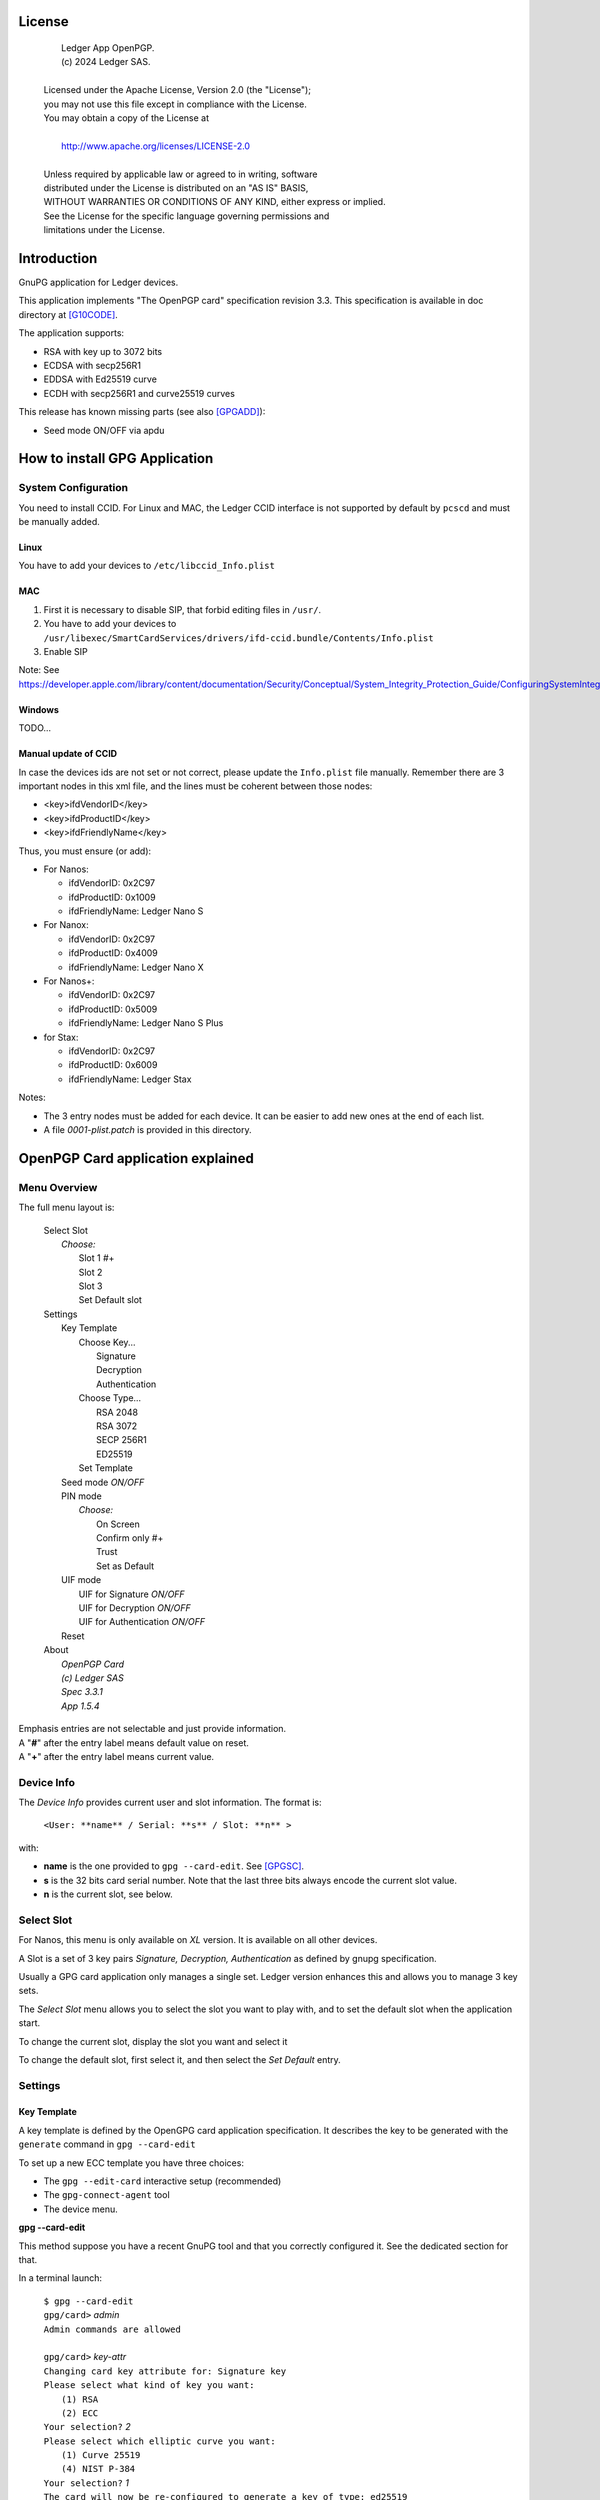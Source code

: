 ..
    Ledger App OpenPGP.
    (c) 2024 Ledger SAS.

   Licensed under the Apache License, Version 2.0 (the "License");
   you may not use this file except in compliance with the License.
   You may obtain a copy of the License at

       http://www.apache.org/licenses/LICENSE-2.0

   Unless required by applicable law or agreed to in writing, software
   distributed under the License is distributed on an "AS IS" BASIS,
   WITHOUT WARRANTIES OR CONDITIONS OF ANY KIND, either express or implied.
   See the License for the specific language governing permissions and
   limitations under the License.

..
   ------------------------------------------------------------------------
                         LaTex substitution Definition
   ------------------------------------------------------------------------



License
=======

  |  Ledger App OpenPGP.
  |  (c) 2024 Ledger SAS.
  |
  | Licensed under the Apache License, Version 2.0 (the "License");
  | you may not use this file except in compliance with the License.
  | You may obtain a copy of the License at
  |
  |     http://www.apache.org/licenses/LICENSE-2.0
  |
  | Unless required by applicable law or agreed to in writing, software
  | distributed under the License is distributed on an "AS IS" BASIS,
  | WITHOUT WARRANTIES OR CONDITIONS OF ANY KIND, either express or implied.
  | See the License for the specific language governing permissions and
  | limitations under the License.


Introduction
============

GnuPG application for Ledger devices.

This application implements "The OpenPGP card" specification revision 3.3.
This specification is available in doc directory at [G10CODE]_.

The application supports:

- RSA with key up to 3072 bits
- ECDSA with secp256R1
- EDDSA with Ed25519 curve
- ECDH with secp256R1 and curve25519 curves

This release has known missing parts (see also [GPGADD]_):

- Seed mode ON/OFF via apdu



How to install GPG Application
==============================

System Configuration
--------------------

You need to install CCID.
For Linux and MAC, the Ledger CCID interface is not supported by default by ``pcscd`` and must be manually added.

Linux
~~~~~

You have to add your devices to ``/etc/libccid_Info.plist``

MAC
~~~

1. First it is necessary to disable SIP, that forbid editing files in ``/usr/``.
2. You have to add your devices to ``/usr/libexec/SmartCardServices/drivers/ifd-ccid.bundle/Contents/Info.plist``
3. Enable SIP

Note: See https://developer.apple.com/library/content/documentation/Security/Conceptual/System_Integrity_Protection_Guide/ConfiguringSystemIntegrityProtection/ConfiguringSystemIntegrityProtection.html

Windows
~~~~~~~

TODO...

Manual update of CCID
~~~~~~~~~~~~~~~~~~~~~

In case the devices ids are not set or not correct, please update the ``Info.plist`` file manually.
Remember there are 3 important nodes in this xml file, and the lines must be coherent between those nodes:

- <key>ifdVendorID</key>
- <key>ifdProductID</key>
- <key>ifdFriendlyName</key>

Thus, you must ensure (or add):

- For Nanos:

  - ifdVendorID: 0x2C97
  - ifdProductID: 0x1009
  - ifdFriendlyName: Ledger Nano S

- For Nanox:

  - ifdVendorID: 0x2C97
  - ifdProductID: 0x4009
  - ifdFriendlyName: Ledger Nano X

- For Nanos+:

  - ifdVendorID: 0x2C97
  - ifdProductID: 0x5009
  - ifdFriendlyName: Ledger Nano S Plus

- for Stax:

  - ifdVendorID: 0x2C97
  - ifdProductID: 0x6009
  - ifdFriendlyName: Ledger Stax

Notes:

- The 3 entry nodes must be added for each device. It can be easier to add new ones at the end of each list.
- A file `0001-plist.patch` is provided in this directory.


OpenPGP Card application explained
==================================

Menu Overview
-------------

The full menu layout is:

 | Select Slot
 |    \ *Choose:*
 |     Slot 1 #+
 |     Slot 2
 |     Slot 3
 |     Set Default slot
 | Settings
 |     Key Template
 |         Choose Key...
 |             Signature
 |             Decryption
 |             Authentication
 |         Choose Type...
 |             RSA 2048
 |             RSA 3072
 |             SECP 256R1
 |             ED25519
 |         Set Template
 |     Seed mode *ON/OFF*
 |     PIN mode
 |        \ *Choose:*
 |         On Screen
 |         Confirm only #+
 |         Trust
 |         Set as Default
 |     UIF mode
 |        UIF for Signature *ON/OFF*
 |        UIF for Decryption *ON/OFF*
 |        UIF for Authentication *ON/OFF*
 |     Reset
 | About
 |     \ *OpenPGP Card*
 |     \ *(c) Ledger SAS*
 |     \ *Spec 3.3.1*
 |     \ *App 1.5.4*

| Emphasis entries are not selectable and just provide information.
| A "**#**" after the entry label means default value on reset.
| A "**+**" after the entry label means current value.


Device Info
-------------

The *Device Info* provides current user and slot information. The format is:

 | ``<User: **name** / Serial: **s** / Slot: **n** >``

with:

- **name** is the one provided to ``gpg --card-edit``. See [GPGSC]_.
- **s** is the 32 bits card serial number. Note that the last three bits always encode the current slot value.
- **n** is the current slot, see below.


Select Slot
-------------

For Nanos, this menu is only available on *XL* version. It is available on all other devices.

A Slot is a set of 3 key pairs *Signature, Decryption, Authentication* as defined by gnupg specification.

Usually a GPG card application only manages a single set. Ledger version enhances this and allows you to manage 3 key sets.

The *Select Slot* menu allows you to select the slot you want to play with, and
to set the default slot when the application start.

To change the current slot, display the slot you want and select it

To change the default slot, first select it, and then select the *Set Default* entry.


Settings
--------

Key Template
~~~~~~~~~~~~

A key template is defined by the OpenGPG card application specification.
It describes the key to be generated with the ``generate`` command in ``gpg --card-edit``

To set up a new ECC template you have three choices:

- The ``gpg --edit-card`` interactive setup (recommended)
- The ``gpg-connect-agent`` tool
- The device menu.

**gpg --card-edit**

This method suppose you have a recent GnuPG tool and that you correctly configured it.
See the dedicated section for that.

In a terminal launch:

 | ``$ gpg --card-edit``
 | ``gpg/card>`` *admin*
 | ``Admin commands are allowed``
 |
 | ``gpg/card>`` *key-attr*
 | ``Changing card key attribute for: Signature key``
 | ``Please select what kind of key you want:``
 |    ``(1) RSA``
 |    ``(2) ECC``
 | ``Your selection?`` *2*
 | ``Please select which elliptic curve you want:``
 |    ``(1) Curve 25519``
 |    ``(4) NIST P-384``
 | ``Your selection?`` *1*
 | ``The card will now be re-configured to generate a key of type: ed25519``
 | ``Note: There is no guarantee that the card supports the requested size.``
 |       ``If the key generation does not succeed, please check the``
 |       ``documentation of your card to see what sizes are allowed.``
 | ``Changing card key attribute for: Encryption key``
 | ``Please select what kind of key you want:``
 |    ``(1) RSA``
 |    ``(2) ECC``
 | ``Your selection?`` *2*
 | ``Please select which elliptic curve you want:``
 |    ``(1) Curve 25519``
 |    ``(4) NIST P-384``
 | ``Your selection?`` *1*
 | ``The card will now be re-configured to generate a key of type: cv25519``
 | ``Changing card key attribute for: Authentication key``
 | ``Please select what kind of key you want:``
 |    ``(1) RSA``
 |    ``(2) ECC``
 | ``Your selection?`` *2*
 | ``Please select which elliptic curve you want:``
 |    ``(1) Curve 25519``
 |    ``(4) NIST P-384``
 | ``Your selection?`` *1*
 | ``The card will now be re-configured to generate a key of type: ed25519``

To show the current template use the ``gpg --card-status`` command.

**gpg-connect-agent**

This method suppose you have correctly configured your GnuPG tool.
See the dedicated section for that.

In a terminal launch:

 | ``gpg-connect-agent "SCD SETATTR KEY-ATTR --force 1 <tag> <curvename>" /bye``
 | ``gpg-connect-agent "SCD SETATTR KEY-ATTR --force 2 18    <curvename>" /bye``
 | ``gpg-connect-agent "SCD SETATTR KEY-ATTR --force 3 <tag> <curvename>" /bye``

This 3 commands fix, in that order, the template for Signature, Decryption, Authentication keys.

Supported curve name are:

- secp256k1 with tag 19
- nistp256 with tag 19
- cv25519 (only for key 2)
- ed25519  with tag 22 (only for key 1 and 3)

To show the current template use the ``gpg --card-status`` command.

**Device menu**

First under *Choose Key* menu, select the one of 3 keys for which you want to modify the template.
Then under "Choose Type", select the desired key template.
Finally select "Set Template" entry to set it.

To show the current template use the ``gpg --card-status`` command.

Seed mode
~~~~~~~~~

When generating new keys on the device, those keys can be generated randomly or in a deterministic way.
The deterministic way is specified in [GPGADD]_.
The current mode is displayed in the first sub menu.
To activate the seeded mode select *ON*, to deactivate the seeded mode select *OFF*.

When the application starts, the seeded mode is always set to *ON*

PIN mode
~~~~~~~~

Some operations require the user to enter his PIN code.
The default PIN values are:

- user: ``123456``
- admin: ``12345678``

The PIN entry can be done using 3 methods, named
*On Screen*, *Confirm only*, *Trust*.

After each mode a *+* or *#* symbol may appear to tell which mode is the current one
and which one is the default when the application starts.
The default mode can be changed by first selecting the desired mode and then
selecting the *Set default* menu.

Note: *Trust* can not be set as default mode.

Before you can change the PIN mode, you need to verify the PIN on the client. To do this,
run ``gpg --card-edit``, then ``admin`` and finally ``verify`` on you PC. You will then
be asked to enter the current PIN. After doing so, you can change the PIN mode on your
device.


**On Screen**

The PIN is entered on the device screen. For entering the PIN choose the
next digit by using the left or right button. When the digit you expect is displayed
select it by pressing both buttons at the same time.

.. image:: pin_entry.png
   :align: middle

Once all digits are selected, validate the PIN by selecting the **'V'** (Validate)
letter

.. image:: pin_validate.png
   :align: middle

If you want to change the previous digit select the **'C'** (Cancel) letter.

.. image:: pin_cancel.png
   :align: middle

Finally if you want to abort the PIN entry, select the **'A'** (Abort) letter.

.. image:: pin_abort.png
   :align: middle

**Confirm only**

The user is requested, on the device screen, to confirm the PIN validation.
The PIN value is not required, the user just has to push the *REJECT* or *OK* button on the device.

This is the default mode after application installation.

.. image:: pin_confirm.png
   :align: middle

**Trust**

Act as if the PIN is always validated. This is a dangerous mode which should only be
used in a highly secure environment.

UIF mode
~~~~~~~~

By activating UIF mode for either signature, decryption or authentication, a user validation
will be ask by the device each time the related operation is performed.

To activate or deactivate the UIF, select the operation to protect and press both button.
When activated, a '+' symbol appears after the operation name.

Reset
~~~~~

Selecting the menu will erase all OpenPGP Card Application data and will
reset the application in its '*just installed*' state.



OpenPGP Card application usage
==============================

GPG
---

The OpenGPG Card application need at least version 2.1.19 for full support.
A version prior to 2.1.19 will fail when using ECC.

You should test with a test key and make a backup of your
keyring before starting, except if your are sure about what you do.

Configuration
~~~~~~~~~~~~~

In order to use a Ledger device with gpg it is needed to explicitly setup
the reader and the delegated PIN support.
Edit the file ``~/.gnupg/scdaemon.conf`` and add the following lines:

 | ``reader-port "Ledger Token"``
 | ``allow-admin``
 | ``enable-pinpad-varlen``

Note: ``enable-pinpad-varlen`` option is mandatory, else ``gpg`` could request
the PIN on the *host*, which is not supported by Ledger App.

You can check ``the reader-port`` value by running the command line ``pcsc_scan``:

 | ``$ pcsc_scan``
 | ``Using reader plug'n play mechanism``
 | ``Scanning present readers...``
 | ``0: Ledger Nano S Plus [Nano S Plus] (0001) 00 00``
 | ``1: Alcor Micro AU9540 01 00``
 |
 | ``Thu Jan 11 10:58:25 2024``
 |  ``Reader 0: Ledger Nano S Plus [Nano S Plus] (0001) 00 00``
 |   ``Event number: 0``
 |   ``Card state: Card inserted, Exclusive Mode,``
 |   ``ATR: 3B 00``
 |
 | ``ATR: 3B 00``
 | ``+ TS = 3B --> Direct Convention``
 | ``+ T0 = 00, Y(1): 0000, K: 0 (historical bytes)``
 |  ``Reader 1: Alcor Micro AU9540 01 00``
 |   ``Event number: 0``
 |   ``Card state: Card removed,``

Get/Set basic information
~~~~~~~~~~~~~~~~~~~~~~~~~

The ``gpg --card-status`` command provides default card information. Just after
installation it should look like this:

 | ``$ gpg --card-status``
 | ``Reader ...........: Ledger Nano S Plus [Nano S Plus] (0001) 01 00``
 | ``Application ID ...: D2760001240103002C97AFB114290000``
 | ``Version ..........: 3.3``
 | ``Manufacturer .....: unknown``
 | ``Serial number ....: AFB11429``
 | ``Name of cardholder: [not set]``
 | ``Language prefs ...: [not set]``
 | ``Salutation .......:``
 | ``URL of public key: [not set]``
 | ``Login data .......: [not set]``
 | ``Signature PIN ....: not forced``
 | ``Key attributes ...: rsa2048 rsa2048 rsa2048``
 | ``Max. PIN lengths .: 12 12 12``
 | ``PIN retry counter: 3 0 3``
 | ``Signature counter: 0``
 | ``Signature key ....: [none]``
 | ``Encryption key....: [none]``
 | ``Authentication key: [none]``
 | ``General key info..: [none]``

You can set the user information with the ``gpg --card-edit`` subcommands.
For examples:

 | ``$ gpg --card-edit``
 | ``gpg/card>`` *admin*
 | ``Admin commands are allowed``
 |
 | ``gpg/card>`` *name*
 | ``Cardholder's surname:`` *Doe*
 | ``Cardholder's given name:`` *John*
 |
 | ``gpg/card>`` salutation
 | ``salutation ((M)ale, (F)emale or space):`` *M*
 |
 | ``gpg/card>`` *list*
 |
 | ``Reader ...........: Ledger Nano S Plus [Nano S Plus] (0001) 01 00``
 | ``Application ID ...: D2760001240103002C97AFB114290000``
 | ``Version ..........: 3.3``
 | ``Manufacturer .....: unknown``
 | ``Serial number ....: AFB11429``
 | ``Name of cardholder: John Doe``
 | ``Language prefs ...: [not set]``
 | ``Salutation .......: Mr.``
 | ``URL of public key: [not set]``
 | ``Login data .......: [not set]``
 | ``Signature PIN ....: not forced``
 | ``Key attributes ...: rsa2048 rsa2048 rsa2048``
 | ``Max. PIN lengths .: 12 12 12``
 | ``PIN retry counter: 3 0 3``
 | ``Signature counter: 0``
 | ``Signature key ....: [none]``
 | ``Encryption key....: [none]``
 | ``Authentication key: [none]``
 | ``General key info..: [none]``

Notes:

- Modifying the user information will prompt you to enter ``User PIN``.
- Setting user information is not required for using gpg client.

Generate new key pair
~~~~~~~~~~~~~~~~~~~~~

For generating a new key pair follow those steps:

- Select the desired slot
- Setup the desired key template for this slot
- Generate the new key set

**Step 1**

Starting from main menu:

- Select *Select slot* menu
- Scroll to desired slot
- Select it
- Optionally set it as default by selecting *Set Default* menu
- Select *Back* to return to main menu.

**Step 2**

The default template for each three keys (*signature*, *decryption*,
*authentication*) is ``RSA 2048``. If you want another kind of key
you have to set the template before generating keys.

WARNING: Changing the current template of a key automatically erases the associated one.

Starting from main menu:

- Select *Settings*
- Select *Key template*
- Select *Choose Key...* (a)
- Scroll and select which key you want to set the new template for
- Select *Choose type...*
- Scroll and select among the supported key types and sizes
- Select *Set template*
- Repeat this process from (a) if you want to modify another key template
- Select *Back* to return to main.

**Step 3**

Once the template has been set, it's possible to generate new key pairs with ``gpg``.

WARNING: gpg will generate the 3 key pairs and
will overwrite any key already present in the selected slot.

Here after is a detailed log of key generation of ECC keys, assuming
the key templates are ``NIST P256``.

**Edit Card**

 | ``$ gpg --edit-card``
 | ``Reader ...........: Ledger Nano S Plus [Nano S Plus] (0001) 01 00``
 | ``Application ID ...: D2760001240103002C97AFB1142B0000``
 | ``Version ..........: 3.3``
 | ``Manufacturer .....: unknown``
 | ``Serial number ....: AFB1142B``
 | ``Name of cardholder: John Doe``
 | ``Language prefs ...: [not set]``
 | ``Salutation .......: Mr.``
 | ``URL of public key: [not set]``
 | ``Login data .......: [not set]``
 | ``Signature PIN ....: not forced``
 | ``Key attributes ...: nistp256 nistp256 nistp256``
 | ``Max. PIN lengths .: 12 12 12``
 | ``PIN retry counter: 3 0 3``
 | ``Signature counter: 0``
 | ``Signature key ....: [none]``
 | ``Encryption key....: [none]``
 | ``Authentication key: [none]``
 | ``General key info..: [none]``

**Switch to admin mode:**

 | ``gpg/card>`` *admin*
 | ``Admin commands are allowed``

**Request new key generation without backup**

 | ``gpg/card>`` *generate*
 | ``Make off-card backup of encryption key? (Y/n)`` *n*

**Unlock user level ``81``**

 | ``Please unlock the card``
 |
 | ``Number: 2C97 AFB1142B``
 | ``Holder: John Doe``
 |
 | ``Use the reader's pinpad for input.``
 |   ``OK``
 | ``Press any key to continue.``

**Set key validity**

 | ``Please specify how long the key should be valid.``
 |          ``0 = key does not expire``
 |      ``<n> = key expires in n days``
 |     ``<n>w = key expires in n weeks``
 |     ``<n>m = key expires in n months``
 |     ``<n>y = key expires in n years``
 | ``Key is valid for? (0)`` *0*
 | ``Key does not expire at all``
 | ``Is this correct? (y/N)`` *y*

**Set user ID**

 | ``GnuPG needs to construct a user ID to identify your key.``
 |
 | ``Real name:`` *John Doe*
 | ``Email address:`` *john.doe@foo.com*
 | ``Comment:``
 | ``You selected this USER-ID:``
 |     ``"John Doe <john.doe@foo.com>"``
 |
 | ``Change (N)ame, (C)omment, (E)mail or (O)kay/(Q)uit?`` *O*

**Unlock admin level ``83``**

 | ``Please enter the Admin PIN``
 |
 | ``Number: 2C97 AFB1142B``
 | ``Holder: John Doe``
 |
 | ``Use the reader's pinpad for input.``
 |   ``OK``
 | ``Press any key to continue.``

**Unlock user level ``81``**

 | ``Please unlock the card``
 |
 | ``Number: 2C97 AFB1142B``
 | ``Holder: John Doe``
 | ``Counter: 0``
 |
 | ``Use the reader's pinpad for input.``
 |   ``OK``
 | ``Press any key to continue.``

**Final confirmation**

 | ``Change (N)ame, (C)omment, (E)mail or (O)kay/(Q)uit?`` *O*
 | ``gpg: key DF3FA4A33EF00E47 marked as ultimately trusted``
 | ``gpg: revocation certificate stored as 'xxxx/openpgp-revocs.d/89F772243C9A3E583CB59AB5DF3FA4A33EF00E47.rev'``
 | ``public and secret key created and signed.``

**Get information after key generation**

 | ``gpg/card>`` *list*
 |
 | ``Reader ...........: Ledger Nano S Plus [Nano S Plus] (0001) 01 00``
 | ``Application ID ...: D2760001240103002C97AFB1142B0000``
 | ``Version ..........: 3.3``
 | ``Manufacturer .....: unknown``
 | ``Serial number ....: AFB1142B``
 | ``Name of cardholder: John Doe``
 | ``Language prefs ...: [not set]``
 | ``Salutation .......: Mr.``
 | ``URL of public key: [not set]``
 | ``Login data .......: [not set]``
 | ``Signature PIN ....: not forced``
 | ``Key attributes ...: nistp256 nistp256 nistp256``
 | ``Max. PIN lengths .: 12 12 12``
 | ``PIN retry counter: 3 0 3``
 | ``Signature counter: 12``
 | ``Signature key ....: F844 38BB CA87 F9A7 6830  F002 F8A4 A353 3CBF CAA5``
 |       ``created ....: 2017-08-22 15:59:36``
 | ``Encryption key....: B1D3 C9F2 C3C5 87CA 36A7  F02E E137 28E9 13B8 77E1``
 |       ``created ....: 2017-08-22 15:59:36``
 | ``Authentication key: F87D EF02 9C38 C43D 41F0  6872 2345 A677 CE9D 8223``
 |       ``created ....: 2017-08-22 15:59:36``
 | ``General key info..: pub  nistp256/F8A4A3533CBFCAA5 2017-08-22 John Doe <john.doe@foo.com>``
 | ``sec>  nistp256/F8A4A3533CBFCAA5  created: 2017-08-22  expires: never``
 |                                  ``card-no: 2C97 AFB1142B``
 | ``ssb>  nistp256/2345A677CE9D8223  created: 2017-08-22  expires: never``
 |                                  ``card-no: 2C97 AFB1142B``
 | ``ssb>  nistp256/E13728E913B877E1  created: 2017-08-22  expires: never``
 |                                  ``card-no: 2C97 AFB1142B``

At this point it's possible to check that the key has been generated on card with the following command:

 | ``$ gpg --list-secret-keys john.doe@foo.com``
 | ``gpg: checking the trustdb``
 | ``gpg: marginals needed: 3  completes needed: 1  trust model: pgp``
 | ``gpg: depth: 0  valid:   1  signed:   0  trust: 0-, 0q, 0n, 0m, 0f, 1u``
 |
 | ``sec>  nistp256 2017-08-22 [SC]``
 |       ``F84438BBCA87F9A76830F002F8A4A3533CBFCAA5``
 |       ``Card serial no. = 2C97 AFB1142B``
 | ``uid           [ultimate] John Doe <john.doe@foo.com>``
 | ``ssb>  nistp256 2017-08-22 [A]``
 | ``ssb>  nistp256 2017-08-22 [E]``

Moving an existing key pair
~~~~~~~~~~~~~~~~~~~~~~~~~~~

This section shows how to move an existing key onto the Ledger device.

The key to transfer here is a RSA 4096 bits key:

 | ``$ gpg --list-secret-keys "RSA 4096"``
 | ``sec   rsa4096 2017-04-26 [SC]``
 |       ``FB6C6C75FB016635872ED3E49B93CB47F954FB53``
 | ``uid           [ultimate] RSA 4096``
 | ``ssb   rsa4096 2017-04-26 [E]``

In case of transfer it is not necessary to previously set the template.
It will be automatically changed.
When generating a new key, the 3 keys (*signature*, *decryption*, *authentication*) are automatically generated.
When transferring existing ones, it is possible to choose which one will be moved.

**Edit Key**

 | ``$ gpg --edit-key "RSA 4096"``
 | ``gpg (GnuPG) 2.2.27; Copyright (C) 2021 Free Software Foundation, Inc.``
 | ``This is free software: you are free to change and redistribute it.``
 | ``There is NO WARRANTY, to the extent permitted by law.``
 |
 | ``Secret key is available.``
 |
 | ``sec  rsa4096/9B93CB47F954FB53``
 |      ``created: 2017-04-26  expires: never       usage: SC``
 |      ``trust: ultimate      validity: ultimate``
 | ``ssb  rsa4096/49EE12B0F5CBDF26``
 |      ``created: 2017-04-26  expires: never       usage: E``
 | ``[ultimate] (1). RSA 4096``

**Select the key to move, here the encryption one.**

 | ``gpg>`` *key 1*
 |
 | ``sec  rsa4096/9B93CB47F954FB53``
 |     ``created: 2017-04-26  expires: never       usage: SC``
 |     ``trust: ultimate      validity: ultimate``
 | ``ssb* rsa4096/49EE12B0F5CBDF26``
 |      ``created: 2017-04-26  expires: never       usage: E``
 | ``[ultimate] (1). RSA 4096``

**Move**

 | ``gpg>`` *keytocard*
 | ``Please select where to store the key:``
 |    ``(2) Encryption key``
 | ``Your selection?`` *2*

**Unlock admin level ``83``**

 | ``Please enter the Admin PIN``
 |
 | ``Number: 2C97 1D49B409``
 | ``Holder:``
 |
 | ``Use the reader's pinpad for input.``
 |   ``OK``
 | ``Press any key to continue.``

**Unlock admin level ``83`` (maybe twice....)**

 | ``Please enter the Admin PIN``
 |
 | ``Number: 2C97 1D49B409``
 | ``Holder:``
 |
 | ``Use the reader's pinpad for input.``
 |   ``OK``
 | ``Press any key to continue.``
 |
 | ``sec  rsa4096/9B93CB47F954FB53``
 |     ``created: 2017-04-26  expires: never       usage: SC``
 |      ``trust: ultimate      validity: ultimate``
 | ``ssb* rsa4096/49EE12B0F5CBDF26``
 |      ``created: 2017-04-26  expires: never       usage: E``
 | ``[ultimate] (1). RSA 4096``
 |
 | ``gpg>`` *save*
 | ``gpg>`` *quit*

**check**

 | ``$ gpg --edit-key "RSA 4096"``
 | ``gpg (GnuPG) 2.2.27; Copyright (C) 2021 Free Software Foundation, Inc.``
 | ``This is free software: you are free to change and redistribute it.``
 | ``There is NO WARRANTY, to the extent permitted by law.``
 |
 | ``Secret key is available.``
 |
 | ``sec  rsa4096/9B93CB47F954FB53``
 |      ``created: 2017-04-26  expires: never       usage: SC``
 |      ``trust: ultimate      validity: ultimate``
 | ``ssb  rsa4096/49EE12B0F5CBDF26``
 |      ``created: 2017-04-26  expires: never       usage: E``
 |     ``card-no: 2C97 7BB895B9``
 | ``[ultimate] (1). RSA 4096``

The encryption key is now associated with a card.

Decrypting and Signing
~~~~~~~~~~~~~~~~~~~~~~

Decrypting and Signing will act exactly the same way as if keys were not on the card.
The only difference is ``gpg`` will request the PIN code instead of the passphrase.


SSH
---

Overview
~~~~~~~~

In order to use gpg for SSH authentication, an "authentication" is needed.
There are two solutions for that, either generate one on the device
or add an authentication sub-key to your existing master gpg key.

Once done, it is necessary to configure ssh to point to the right key and
delegate the authentication to *gpg-ssh-agent* instead of *ssh-agent*.

Generate new key on device
~~~~~~~~~~~~~~~~~~~~~~~~~~

The important thing to keep in mind here is there is no way to tell gpg to
only generate the authentication key. So generating this key will also
generate the two other under a new identity and will erase existing keys
on the current slot on the device.

Nevertheless, if you want to use a different identity for ssh login, you can use
another slot on the device. See `OpenPGP Card application explained`
and `Generate new key pair`.

Add sub-key
~~~~~~~~~~~

**Edit pgp key set**

 | ``$ gpg --expert --edit-key "john.doe@foo.com"``
 | ``gpg (GnuPG) 2.2.27; Copyright (C) 2021 Free Software Foundation, Inc.``
 | ``This is free software: you are free to change and redistribute it.``
 | ``There is NO WARRANTY, to the extent permitted by law.``
 |
 | ``Secret key is available.``
 |
 | ``sec  rsa2048/831415DA94A9A15C``
 |      ``created: 2017-08-25  expires: never       usage: SC``
 |      ``trust: ultimate      validity: ultimate``
 | ``ssb  rsa2048/8E95F2999EEC38C4``
 |      ``created: 2017-08-25  expires: never       usage: E``
 | ``[ultimate] (1). John Doe <john.doe@foo.com>``

**Add sub key**

 | ``gpg>`` *addkey*
 |
 | ``Please select what kind of key you want:``
 |    ``(3) DSA (sign only)``
 |    ``(4) RSA (sign only)``
 |    ``(5) Elgamal (encrypt only)``
 |    ``(6) RSA (encrypt only)``
 |    ``(7) DSA (set your own capabilities)``
 |    ``(8) RSA (set your own capabilities)``
 |   ``(10) ECC (sign only)``
 |   ``(11) ECC (set your own capabilities)``
 |   ``(12) ECC (encrypt only)``
 |   ``(13) Existing key``
 |   ``(14) Existing key from card``
 | ``Your selection?`` *8*

**Toggle sign/encrypt OFF, Toggle authentication ON**

 | ``Possible actions for a RSA key: Sign Encrypt Authenticate``
 | ``Current allowed actions: Sign Encrypt``
 |
 |    ``(S) Toggle the sign capability``
 |    ``(E) Toggle the encrypt capability``
 |    ``(A) Toggle the authenticate capability``
 |    ``(Q) Finished``
 |
 | ``Your selection?`` *S*
 |
 | ``Possible actions for a RSA key: Sign Encrypt Authenticate``
 | ``Current allowed actions: Encrypt``
 |
 |    ``(S) Toggle the sign capability``
 |    ``(E) Toggle the encrypt capability``
 |    ``(A) Toggle the authenticate capability``
 |    ``(Q) Finished``
 |
 | ``Your selection?`` *E*
 |
 | ``Possible actions for a RSA key: Sign Encrypt Authenticate``
 | ``Current allowed actions:``
 |
 |    ``(S) Toggle the sign capability``
 |    ``(E) Toggle the encrypt capability``
 |    ``(A) Toggle the authenticate capability``
 |    ``(Q) Finished``
 |
 | ``Your selection?`` *A*
 |
 | ``Possible actions for a RSA key: Sign Encrypt Authenticate``
 | ``Current allowed actions: Authenticate``
 |
 |    ``(S) Toggle the sign capability``
 |    ``(E) Toggle the encrypt capability``
 |    ``(A) Toggle the authenticate capability``
 |    ``(Q) Finished``
 |
 | ``Your selection?`` *Q*

**Set key options**

 | ``RSA keys may be between 1024 and 4096 bits long.``
 | ``What keysize do you want? (2048)`` *2048*
 | ``Requested keysize is 2048 bits``
 | ``Please specify how long the key should be valid.``
 |            ``0 = key does not expire``
 |       ``<n>  = key expires in n days``
 |       ``<n>w = key expires in n weeks``
 |       ``<n>m = key expires in n months``
 |       ``<n>y = key expires in n years``
 | ``Key is valid for? (0)`` *0*
 | ``Key does not expire at all``
 | ``Is this correct? (y/N)`` *y*
 | ``Really create? (y/N)`` *y*
 | ``We need to generate a lot of random bytes. It is a good idea to perform``
 | ``some other action (type on the keyboard, move the mouse, utilize the``
 | ``disks) during the prime generation; this gives the random number``
 | ``generator a better chance to gain enough entropy.``
 |
 | ``sec  rsa2048/831415DA94A9A15C``
 |      ``created: 2017-08-25  expires: never       usage: SC``
 |      ``trust: ultimate      validity: ultimate``
 | ``ssb  rsa2048/8E95F2999EEC38C4``
 |      ``created: 2017-08-25  expires: never       usage: E``
 | ``ssb  rsa2048/C20B90E12F68F035``
 |      ``created: 2017-08-28  expires: never       usage: A``
 | ``[ultimate] (1). John Doe <john.doe@foo.com>``

**Select the key and move it**

 | ``gpg> key`` *2*
 |
 | ``sec  rsa2048/831415DA94A9A15C``
 |      ``created: 2017-08-25  expires: never       usage: SC``
 |      ``trust: ultimate      validity: ultimate``
 | ``ssb  rsa2048/8E95F2999EEC38C4``
 |     ``created: 2017-08-25  expires: never       usage: E``
 | ``ssb* rsa2048/C20B90E12F68F035``
 |      ``created: 2017-08-28  expires: never       usage: A``
 | ``[ultimate] (1). John Doe <john.doe@foo.com>``
 |
 | ``gpg>`` *keytocard*
 | ``Please select where to store the key:``
 |    ``(3) Authentication key``
 | ``Your selection?`` *3*
 |
 | ``sec  rsa2048/831415DA94A9A15C``
 |      ``created: 2017-08-25  expires: never       usage: SC``
 |      ``trust: ultimate      validity: ultimate``
 | ``ssb  rsa2048/8E95F2999EEC38C4``
 |      ``created: 2017-08-25  expires: never       usage: E``
 | ``ssb* rsa2048/C20B90E12F68F035``
 |      ``created: 2017-08-28  expires: never       usage: A``
 | ``[ultimate] (1). John Doe <john.doe@foo.com>``
 |
 | ``gpg>`` *save*

Configure SSH and GPG
~~~~~~~~~~~~~~~~~~~~~

First, tell ``gpg-agent`` to enable ``ssh-auth`` feature by adding the following line to your ``.gpg-agent.conf``:

   ``enable-ssh-support``

Starting with ``gpg`` is necessary to add some configuration options to make the *pinentry*
work properly. Add the following line to ``~/.bashrc`` file:

 | ``export SSH_AUTH_SOCK=`gpgconf --list-dirs agent-ssh-socket```
 | ``export GPG_TTY=`tty```
 | ``gpgconf --launch gpg-agent``

It may be also necessary to setup the loopback pinentry options.

Add the following line to your ``~/.gnupg/gpg-agent.conf``:

    ``allow-loopback-pinentry``

And add the following line to your ``~/.gnupg/gpg.conf``:

    ``pinentry-mode loopback``

Then export your authentication public key. First execute the command:
 | ``gpg -k --with-subkey-fingerprint --with-keygrip john.doe@foo.com``.

 | ``pub   rsa2048 2017-08-25 [SC]``
 |       ``7886147C4C2E5CE2A4B1546C831415DA94A9A15C``
 |       ``Keygrip = DE2B63C13AB92EBD2D05C1021A9DAA2D40ECB564``
 | ``uid           [ultimate] John Doe <john.doe@foo.com>``
 | ``sub   rsa2048 2017-08-25 [E]``
 |       ``789E56872A0D9A5AC8AF9C2F8E95F2999EEC38C4``
 |       ``Keygrip = 9D7C2EF8D84E3B31371A09DFD9A4B3EF72AB4ACE``
 | ``sub   rsa2048 2017-08-28 [A]``
 |       ``2D0E4FFFAA448AA2770C7F02C20B90E12F68F035``
 |       ``Keygrip = 6D60CB58D9D66EE09804E7FE460E865A91F5E41A``

Add the ``keygrip`` of the authentication key, the one identified by ``[A]``, to ``.gnupg/sshcontrol`` file:

 | ``$ echo 6D60CB58D9D66EE09804E7FE460E865A91F5E41A > .gnupg/sshcontrol``

Export your authentication key, identifier by its fingerprint, in a SSH compliant format.

 | ``$ gpg --export-ssh-key 2D0E4FFFAA448AA2770C7F02C20B90E12F68F035``
 | ``ssh-rsa AAAAB3NzaC1yc2EAAAADAQABAAABAQDCIARKh0IZTHld+I6oA8nwrgnCUQE8f``
 | ``7X3pmI4ZwryT52fKhpcsQJsd3krodXrM//LiK8+m2ZRMneJ9iGlqqE7SCyZkNBj1GUm9s``
 | ``rK3Q5eoR6nU0s+sq17b/FAtQWHBJTqqaOtyA33hFj5twUtWZ6rokX9cNZrD1ne8kRVHDe``
 | ``3uEBsaY5PR1Tuko/GwywLyZu0SwfEobl/RPjL7P8rUSc7DTHpQMw8fjJFb4BNvIHAlaVC``
 | ``5FwZwkuogygaJdN/44MayHFmOZmzx9CAgYgLpTzen35+CcyhlqCqi+HjNlnHL2DDWd4iR``
 | ``d3Y6pY8LjS3xQkECc3Bhedptp17D+H9AVJt openpgp:0x2F68F035``

Finally copy the above export (``ssh-rsa AAAAB...Jt openpgp:0x2F68F035``) into the
``~/.ssh/authorized_keys`` file on your remote server.

Now, if everything is correctly setup and running, an ``ssh-add -l`` should show your key:

 | ``$ ssh-add -l``
 | ``2048 SHA256:sLCzsoi5GAG2kJkG6hSp8gTLPxSvo/zNtsks2kQ7vTU cardno:2C979421A9E1 (RSA)``
 | ``2048 SHA256:sLCzsoi5GAG2kJkG6hSp8gTLPxSvo/zNtsks2kQ7vTU (none) (RSA)``

And you should be able to ssh to your remote server with your gpg key!


Backup and Restore
------------------

Introduction
~~~~~~~~~~~~

The OpenPGP card specification does not provide any mechanism for backuping you key.
Thus if you generate your keys on device and loose it, you definitively loose you private key.

In order to avoid such extreme panic situation, a backup/restore mechanism is provided.
At any time you can backup a snapshot of your device data, including your private keys.
All public data are retrieve in clear form. The private key are stored
encrypted with a key derived from your seed, i.e. from your 24 BIP words.

The backup/restore tool is located in ``pytools`` directory.

See `Tools` later in this document for the tools details and usage.

Restore without backup
~~~~~~~~~~~~~~~~~~~~~~

If you have seeded key but do not have done a backup and still have your keyring, there is a
solution to restore at least the key and their related information: serial and fingerprints.
All other information such as name, url, ... shall be set manually with ``gpg --card-edit``.

**Step 1: Retrieve information**

Run the command ``gpg --edit-key john.doe@foo.com``.

 |  ``$ gpg --edit-key john.doe@foo.com``
 |  ``gpg (GnuPG) 2.2.27; Copyright (C) 2021 Free Software Foundation, Inc.``
 |  ``This is free software: you are free to change and redistribute it.``
 |  ``There is NO WARRANTY, to the extent permitted by law.``
 |
 |  ``Secret key is available.``
 |
 |  ``sec  ed25519/8451AAF7D43D1095``
 |       ``created: 2018-10-10  expires: never       usage: SC``
 |       ``card-no: 2C97 FD6C11BE``
 |       ``trust: ultimate      validity: ultimate``
 |  ``ssb  ed25519/C5A8FB078520ABBB``
 |       ``created: 2018-10-10  expires: never       usage: A``
 |       ``card-no: 2C97 FD6C11BE``
 |  ``ssb  cv25519/0953D871FC4B9EA4``
 |       ``created: 2018-10-10  expires: never       usage: E``
 |       ``card-no: 2C97 FD6C11BE``
 |  ``[ultimate] (1). John Doe <john.doe@foo.com>``

The *usage* field tells you each key purpose:

- **S** for signature,
- **C** for Certification (subkey signature),
- **A** for authentication,
- **E** for encryption.

The *card-no* field provides you with the serial number of the card on which the key are stored.
You should have 3 or less keys with the same serial. These are the keys we want to restore.

For each key you also have the key template (*rsa2048*, *rsa3072*, *ed2559*, *cv25519*) followed by the
short fingerprint, e.g. ``ed25519/8451AAF7D43D1095``

Please note the serial and the 3 key template names: ``FD6C11BE`` , ``ed25519:cv25519:ed25519``.
Take care of the order: ``SC:E:A``.

To get the full fingerprint of each key, run (yes twice ``--fingerprint``):

 |  ``$ gpg --fingerprint --fingerprint John``
 |  ``pub   ed25519 2018-10-10 [SC]``
 |        ``2C68 8345 BDDA 0EDF B24D  B4FB 8451 AAF7 D43D 1095``
 |  ``uid           [ultimate] John Doe <john.doe@foo.com>``
 |  ``sub   ed25519 2018-10-10 [A]``
 |        ``CEC5 9AE6 A766 14BC 3C6D  37D9 C5A8 FB07 8520 ABBB``
 |  ``sub   cv25519 2018-10-10 [E]``
 |        ``DF15 7BD4 AC3B D1EE 9910  99C8 0953 D871 FC4B 9EA4``

Assemble the 3 full fingerprint, corresponding to the one identified previously,
in the the following order ``SC:E:A``:

``2C688345BDDA0EDFB24DB4FB8451AAF7D43D1095:DF157BD4AC3BD1EE991099C80953D871FC4B9EA4:
CEC59AE6A76614BC3C6D37D9C5A8FB078520ABBB``.

Note: If you only have one single key to restore you can omit the others.
For example, to only restore the authentication key: ``::CEC59AE6A76614BC3C6D37D9C5A8FB078520ABBB``

**Step 2: Restore**

Plug your device and run the OpenPGP application.

Finally run the following command:

 | ``python3 -m gpgcard.gpgcli --pinpad --set-template ed255519:cv25519:ed255519 --set-fingerprints``
 |   ``'2C688345BDDA0EDFB24DB4FB8451AAF7D43D1095:DF157BD4AC3BD1EE991099C80953D871FC4B9EA4:CEC59AE6A76614BC3C6D37D9C5A8FB078520ABBB'``
 |   ``--set-serial 'FD6C11BE' --seed-key``

Restore lost Keyring
~~~~~~~~~~~~~~~~~~~~

In case the local keyring files are lost, follow the recovery process hereafter.
Usually under ``~/.gnupg/``, the keyring files contain the Public keys and associated metadata.

**Step 1: Retrieve key metadata**

Check that your device is connected and recognised, and print out the *keygrips* and *creation timestamps* of your keys:

 | ``$ gpg --card-status --with-keygrip``
 |
 | ``Reader ...........: Ledger Nano S Plus [Nano S Plus] (0001) 00 00``
 | ``Application ID ...: D2760001240103032C97E1A67CBF0000``
 | ``Application type .: OpenPGP``
 | ``Version ..........: 3.3``
 | ``Manufacturer .....: unknown``
 | ``Serial number ....: E1A67CBF``
 | ``Name of cardholder: [not set]``
 | ``Language prefs ...: [not set]``
 | ``Salutation .......: ``
 | ``URL of public key : [not set]``
 | ``Login data .......: [not set]``
 | ``Signature PIN ....: not forced``
 | ``Key attributes ...: rsa2048 rsa2048 rsa2048``
 | ``Max. PIN lengths .: 12 12 12``
 | ``PIN retry counter : 3 0 3``
 | ``Signature counter : 4``
 | ``Signature key ....: FE93 6FEC 13BE BDAA A0C6  3E72 05DC 472D A6F6 A13B``
 |       ``created ....: 2024-01-18 10:08:41``
 |       ``keygrip ....: 348411953EBC6DE6416D40A7048F5C5795A956A2``
 | ``Encryption key....: CD29 B086 FE23 3DAD 3D51  B713 7E6F 425E 7A90 EE9E``
 |       ``created ....: 2024-01-18 10:08:41``
 |       ``keygrip ....: 1066E2EC6FB7F21738C010D62676CA64FDD5001F``
 | ``Authentication key: 218F 67FB 8577 1DF1 60C1  CFE0 4A6F EB8C 0F76 76FD``
 |       ``created ....: 2024-01-18 10:08:41``
 |       ``keygrip ....: 73921B6FC73851E61AE9A0196003BE9516B916A0``
 | ``General key info..: ``

**Step 2: Import the Master key**

First, import your master **Signature key** from the device.

Because GPG key IDs are based in part on their creation time,
we need to set a fake system time to match the *created* time for the Signature key shown above.

Convert the creation date format like so by removing punctuation, adding a “T” between the date and time,
and adding an exclamation mark to the end:

 | ``2024-01-18 10:08:41`` becomes ``20240118T100841!``

Add that to your GPG arguments like so to start importing the key.
When the menu pops up, pick the *Existing key from card* option.
Then, pick the key which has the **cert,sign** right enabled **(1)**,
and follow through the prompts to create your user ID.

 | ``$ gpg --faked-system-time "20240118T100841!" --full-generate-key``
 | ``gpg (GnuPG) 2.2.27; Copyright (C) 2021 Free Software Foundation, Inc.``
 | ``This is free software: you are free to change and redistribute it.``
 | ``There is NO WARRANTY, to the extent permitted by law.``
 |
 | ``gpg: WARNING: running with faked system time: 2024-01-18 10:08:41``
 | ``Please select what kind of key you want:``
 |    ``(1) RSA and RSA (default)``
 |    ``(2) DSA and Elgamal``
 |    ``(3) DSA (sign only)``
 |    ``(4) RSA (sign only)``
 |   ``(14) Existing key from card``
 | ``Your selection?`` *14*
 | ``Serial number of the card: D2760001240103032C97E1A67CBF0000``
 | ``Available keys:``
 |    ``(1) 348411953EBC6DE6416D40A7048F5C5795A956A2 OPENPGP.1 rsa2048 (cert,sign)``
 |    ``(2) 1066E2EC6FB7F21738C010D62676CA64FDD5001F OPENPGP.2 rsa2048 (encr)``
 |    ``(3) 73921B6FC73851E61AE9A0196003BE9516B916A0 OPENPGP.3 rsa2048 (sign,auth)``
 | ``Your selection?`` *1*
 | ``Please specify how long the key should be valid.``
 |             ``0 = key does not expire``
 |        ``<n>  = key expires in n days``
 |        ``<n>w = key expires in n weeks``
 |        ``<n>m = key expires in n months``
 |        ``<n>y = key expires in n years``
 | ``Key is valid for? (0)``
 | ``Key does not expire at all``
 | ``Is this correct? (y/N)`` *y*
 |
 | ``GnuPG needs to construct a user ID to identify your key.``
 |
 | ``Real name:`` *testkey*
 | ``Email address:``
 | ``Comment:``
 | ``You selected this USER-ID:``
 |   ``"testkey"``
 |
 | ``Change (N)ame, (C)omment, (E)mail or (O)kay/(Q)uit?`` O
 | ``gpg: xxxx/manual-tests/gnupg/trustdb.gpg: trustdb created``
 | ``gpg: key 05DC472DA6F6A13B marked as ultimately trusted``
 | ``gpg: directory 'xxxx/manual-tests/gnupg/openpgp-revocs.d' created``
 | ``gpg: revocation certificate stored as 'xxxx/manual-tests/gnupg/openpgp-revocs.d/FE936FEC13BEBDAAA0C63E7205DC472DA6F6A13B.rev'``
 | ``public and secret key created and signed.``
 |
 | ``Note that this key cannot be used for encryption.  You may want to use``
 | ``the command "--edit-key" to generate a subkey for this purpose.``
 | ``pub   rsa2048 2024-01-18 [SC]``
 |        ``FE936FEC13BEBDAAA0C63E7205DC472DA6F6A13B``
 | ``uid                      testkey``


**Step 3: Import the Encryption subkey**

Next, add the **encr** key as subkey of this master key.

Use the ID of the master key that was printed in that final **pub rsa2048** block to start editing it,
along with the creation dates from ``card-status``.

Note: Please ensure the creation date is the same, or update the command line accordingly!

 | ``$ gpg --faked-system-time "20240118T100841!" --edit-key FE936FEC13BEBDAAA0C63E7205DC472DA6F6A13B``
 | ``gpg (GnuPG) 2.2.27; Copyright (C) 2021 Free Software Foundation, Inc.``
 | ``This is free software: you are free to change and redistribute it.``
 | ``There is NO WARRANTY, to the extent permitted by law.``
 |
 | ``gpg: WARNING: running with faked system time: 2024-01-18 10:08:41``
 | ``Secret key is available.``
 |
 | ``gpg: checking the trustdb``
 | ``gpg: marginals needed: 3  completes needed: 1  trust model: pgp``
 | ``gpg: depth: 0  valid:   1  signed:   0  trust: 0-, 0q, 0n, 0m, 0f, 1u``
 | ``sec  rsa2048/05DC472DA6F6A13B``
 |       ``created: 2024-01-18  expires: never       usage: SC``
 |       ``card-no: 2C97 E1A67CBF``
 |       ``trust: ultimate      validity: ultimate``
 | ``[ultimate] (1). testkey``
 |
 | ``gpg>`` *addkey*
 | ``Secret parts of primary key are stored on-card.``
 | ``Please select what kind of key you want:``
 |    ``(3) DSA (sign only)``
 |    ``(4) RSA (sign only)``
 |    ``(5) Elgamal (encrypt only)``
 |    ``(6) RSA (encrypt only)``
 |   ``(14) Existing key from card``
 | ``Your selection?`` *14*
 | ``Serial number of the card: D2760001240103032C97E1A67CBF0000``
 | ``Available keys:``
 |    ``(1) 348411953EBC6DE6416D40A7048F5C5795A956A2 OPENPGP.1 rsa2048 (cert,sign)``
 |    ``(2) 1066E2EC6FB7F21738C010D62676CA64FDD5001F OPENPGP.2 rsa2048 (encr)``
 |    ``(3) 73921B6FC73851E61AE9A0196003BE9516B916A0 OPENPGP.3 rsa2048 (sign,auth)``
 | ``Your selection?`` *2*
 | ``Please specify how long the key should be valid.``
 |             ``0 = key does not expire``
 |        ``<n>  = key expires in n days``
 |        ``<n>w = key expires in n weeks``
 |        ``<n>m = key expires in n months``
 |        ``<n>y = key expires in n years``
 | ``Key is valid for? (0)``
 | ``Key does not expire at all``
 | ``Is this correct? (y/N)`` *y*
 | ``Really create? (y/N)`` *y*
 |
 | ``sec  rsa2048/05DC472DA6F6A13B``
 |       ``created: 2024-01-18  expires: never       usage: SC``
 |       ``card-no: 2C97 E1A67CBF``
 |       ``trust: ultimate      validity: ultimate``
 | ``ssb  rsa2048/7E6F425E7A90EE9E``
 |       ``created: 2024-01-18  expires: never       usage: E``
 |       ``card-no: 2C97 E1A67CBF``
 | ``[ultimate] (1). testkey``

**Step 4: Import the Authentication subkey**

Finally, add the **sign,auth** key as subkey of this master key.

Use the ID of the master key that was printed in that final **pub rsa2048** block to start editing it,
along with the creation dates from ``card-status``.

Note: Please ensure the creation date is the same, or update the command line accordingly!

 | ``gpg>`` *addkey*
 | ``Secret parts of primary key are stored on-card.``
 | ``Please select what kind of key you want:``
 |    ``(3) DSA (sign only)``
 |    ``(4) RSA (sign only)``
 |    ``(5) Elgamal (encrypt only)``
 |    ``(6) RSA (encrypt only)``
 |   ``(14) Existing key from card``
 | ``Your selection?`` *14*
 | ``Serial number of the card: D2760001240103032C97E1A67CBF0000``
 | ``Available keys:``
 |    ``(1) 348411953EBC6DE6416D40A7048F5C5795A956A2 OPENPGP.1 rsa2048 (cert,sign)``
 |    ``(2) 1066E2EC6FB7F21738C010D62676CA64FDD5001F OPENPGP.2 rsa2048 (encr)``
 |    ``(3) 73921B6FC73851E61AE9A0196003BE9516B916A0 OPENPGP.3 rsa2048 (sign,auth)``
 | ``Your selection?`` *3*
 | ``Please specify how long the key should be valid.``
 |             ``0 = key does not expire``
 |        ``<n>  = key expires in n days``
 |        ``<n>w = key expires in n weeks``
 |        ``<n>m = key expires in n months``
 |        ``<n>y = key expires in n years``
 | ``Key is valid for? (0)``
 | ``Key does not expire at all``
 | ``Is this correct? (y/N)`` *y*
 | ``Really create? (y/N)`` *y*
 |
 | ``sec  rsa2048/05DC472DA6F6A13B``
 |       ``created: 2024-01-18  expires: never       usage: SC``
 |       ``card-no: 2C97 E1A67CBF``
 |       ``trust: ultimate      validity: ultimate``
 | ``ssb  rsa2048/7E6F425E7A90EE9E``
 |       ``created: 2024-01-18  expires: never       usage: E``
 |       ``card-no: 2C97 E1A67CBF``
 | ``ssb  rsa2048/4A6FEB8C0F7676FD``
 |       ``created: 2024-01-18  expires: never       usage: SA``
 |       ``card-no: 2C97 E1A67CBF``
 | ``[ultimate] (1). testkey``
 |
 | ``gpg>`` *save*
 | ``gpg>`` *quit*

Now you should be able to see your imported key by running this command:

 | ``$ gpg --list-secret-keys --with-keygrip``
 | ``xxxx/manual-tests/gnupg/pubring.kbx``
 | ``-------------------------------------------------------------------``
 | ``sec>  rsa2048 2024-01-18 [SC]``
 |        ``FE936FEC13BEBDAAA0C63E7205DC472DA6F6A13B``
 |        ``Keygrip = 348411953EBC6DE6416D40A7048F5C5795A956A2``
 |        ``Card serial no. = 2C97 E1A67CBF``
 | ``uid           [ultimate] testkey``
 | ``ssb>  rsa2048 2024-01-18 [E]``
 |        ``Keygrip = 1066E2EC6FB7F21738C010D62676CA64FDD5001F``
 | ``ssb>  rsa2048 2024-01-18 [SA]``
 |        ``Keygrip = 73921B6FC73851E61AE9A0196003BE9516B916A0``



Tools
=====

There are 2 tools provided:

- ``backup.py``: Backup and Restore of the configuration
- ``gpgcli.py``: General test tool

If you encounter an error when performing the backup/restore, reload your scdaemon with
``gpgconf --reload scdaemon``

Backup tool
-----------

The tool usage is the following:

 | ``$ ./backup.py --help``
 | ``usage: backup.py [-h] [--reader READER] [--slot {1,2,3}] [--pinpad] --adm-pin PIN --user-pin PIN [--restore] [--file FILE]``
 |
 | ``Backup/Restore OpenPGP App configuration``
 |
 | ``options:``
 |  ``-h, --help       show this help message and exit``
 |  ``--reader READER  PCSC reader name (default is 'Ledger')``
 |  ``--slot {1,2,3}   Select slot (1 to 3)``
 |  ``--pinpad         PIN validation will be delegated to pinpad``
 |  ``--adm-pin PIN    Admin PIN (if pinpad not used)``
 |  ``--user-pin PIN   User PIN (if pinpad not used)``
 |  ``--restore        Perform a Restore instead of Backup``
 |  ``--file FILE      Backup/Restore file (default is 'gpg_backup')``
 |
 | ``Keys restore is only possible with SEED mode...``

To perform a backup, simply use the tool like this:

 | ``$ ./backup.py --adm-pin 12345678 --user-pin 123456``
 | ``Connect to card 'Ledger'...``
 | ``Configuration saved in file 'gpg_backup'.``


Test command line tool
----------------------

A test tool is provided under the directory ``pytools``.
There may be some dependencies package to install. Thus, don't forget to use the command:

 | ``pip install -r requirements.txt``

This tool allows to execute lots of test with the device, like key generation, metadata modification,
or simply get the information on the configuration and keys.

Its usage is:

 | ``$ ./gpgcli.py --help``
 | ``usage: gpgcli.py [-h] [--info] [--reader READER] [--apdu] [--slot {1,2,3}] [--reset] [--pinpad] --adm-pin PIN --user-pin PIN [--new-user-pin PIN] [--new-adm-pin PIN] [--reset-code RESET_CODE | --reset-pw1 RESET_PW1] [--serial SERIAL]``
 |                 ``[--salutation {Male,Female}] [--name NAME] [--url URL] [--login LOGIN] [--lang LANG] [--key-type {SIG,DEC,AUT}] [--key-action {Export,Generate,Read}] [--set-fingerprints SIG:DEC:AUT] [--set-templates SIG:DEC:AUT] [--seed-key]``
 |                 ``[--file FILE]``
 |
 | ``Manage OpenPGP App on Ledger device``
 |
 | ``options:``
 |  ``-h, --help            show this help message and exit``
 |  ``--info                Get and display card information``
 |  ``--reader READER       PCSC reader name (default is 'Ledger')``
 |  ``--apdu                Log APDU exchange``
 |  ``--slot {1,2,3}        Select slot (1 to 3)``
 |  ``--reset               Reset the application (all data will be erased)``
 |  ``--pinpad              PIN validation will be delegated to pinpad``
 |  ``--adm-pin PIN         Admin PIN (if pinpad not used)``
 |  ``--user-pin PIN        User PIN (if pinpad not used)``
 |  ``--new-user-pin PIN    Change User PIN``
 |  ``--new-adm-pin PIN     Change Admin PIN``
 |  ``--reset-code RESET_CODE``
 |                        ``Update 'PW1 Resetting Code'``
 |  ``--reset-pw1 RESET_PW1``
 |                        ``Reset the User PIN``
 |  ``--serial SERIAL       Update the 'serial' data (4 bytes)``
 |  ``--salutation {Male,Female}``
 |                        ``Update 'salutation' data``
 |  ``--name NAME           Update 'name' data``
 |  ``--url URL             Update 'url' data``
 |  ``--login LOGIN         Update 'login' data``
 |  ``--lang LANG           Update 'lang' data``
 |  ``--key-type {SIG,DEC,AUT}``
 |                        ``Select key type SIG:DEC:AUT (default is all)``
 |  ``--key-action {Export,Generate,Read}``
 |                        ``Generate key pair or Read public key``
 |  ``--set-fingerprints SIG:DEC:AUT``
 |                        ``Set fingerprints for selected 'key-type'``
 |                        ``If 'key-type' is not specified, set for all keys (SIG:DEC:AUT)``
 |                        ``Each fingerprint is 20 hex bytes long``
 |  ``--set-templates SIG:DEC:AUT``
 |                        ``Set template identifier for selected 'key-type'``
 |                        ``If 'key-type' is not specified, set for all keys (SIG:DEC:AUT)``
 |                        ``Valid values are rsa2048, rsa3072, nistp256, ed25519, cv25519``
 |  ``--seed-key            Regenerate all keys, based on seed mode``
 |  ``--file FILE           Public Key export file (default is 'pubkey')``

Sample output to get Card information:

 | ``$ ./gpgcli.py --adm-pin 12345678 --user-pin 123456 --info``
 | ``Connect to card 'Ledger'...``
 | ``Verify PINs...``
 | ``Get card info...``
 | ``=============== Application Identifier ===============``
 | ``# AID                 : D2760001240103032C97E1A67CBF0000``
 |   ``- RID               : D276000124``
 |   ``- Application       : 01``
 |   ``- Version           : 3.3``
 |   ``- Manufacturer      : 2C97``
 |   ``- Serial            : E1A67CBF``
 | ``=============== Historical Bytes ===============``
 |  ``- historical bytes    : 0031c573c001800790000000000000``
 | ``=============== Max Extended Length ===============``
 |  ``- Command             : 254``
 |  ``- Response            : 254``
 | ``=============== PIN Info ===============``
 |  ``- PW1                 : UTF-8 (12 bytes), Error Counter=3, Validity=Several PSO:CDS``
 |  ``- Reset Counter       : UTF-8 (12 bytes), Error Counter=0``
 |  ``- PW3                 : UTF-8 (12 bytes), Error Counter=3``
 | ``=============== Extended Capabilities ===============``
 |  ``- Secure Messaging    : ✗``
 |  ``- Get Challenge       : ✓ (Max length: 254)``
 |  ``- Key import          : ✓``
 |  ``- PW status           : Changeable``
 |  ``- Private DOs         : ✓``
 |  ``- Algo attributes     : Changeable``
 |  ``- PSO:DEC AES         : ✓``
 |  ``- Key Derived Format  : ✗``
 |  ``- Max Cert len        : 2560``
 |  ``- Max Special DO      : 512``
 |  ``- PIN 2 format        : ✗``
 |  ``- MSE                 : ✓``
 | ``=============== Hardware Features ===============``
 |  ``- Display             : ✗``
 |  ``- Biometric sensor    : ✗``
 |  ``- Button/Keypad       : ✓``
 |  ``- LED                 : ✗``
 |  ``- Loudspeaker         : ✗``
 |  ``- Microphone          : ✗``
 |  ``- Touchscreen         : ✗``
 |  ``- Battery             : ✗``
 | ``=============== User Info ===============``
 |  ``- Name                : ``
 |  ``- Login               : ``
 |  ``- URL                 : ``
 |  ``- Salutation          : ``
 |  ``- Lang                : ``
 | ``=============== Slots Info ===============``
 |  ``- Number of Slots     : 3``
 |  ``- Default Slot        : 1``
 |  ``- Selection by APDU   : ✓``
 |  ``- Selection by screen : ✓``
 |  ``- Current             : 1``
 | ``=============== Keys Info ===============``
 |  ``- CDS counter         : 8``
 |  ``- RSA Pub Exponent    : 0x010001``
 | ``SIG:``
 |   ``- UIF               : ✗``
 |   ``- Fingerprint       : fe936fec13bebdaaa0c63e7205dc472da6f6a13b``
 |   ``- CA fingerprint    : N/A``
 |   ``- Creation date     : 2024-01-18 10:08:41``
 |   ``- Attribute         : RSA-2048, Format: standard with modulus (n), Exponent size: 32``
 |   ``- Certificate       : ``
 |   ``- Key:``
 |     ``* OS Target ID    : 0x33100004``
 |     ``* API Level       : 12``
 |     ``* Public exp size : 4``
 |     ``* Public exp      : 0x010001``
 |     ``* Private key size: 1040``
 | ``DEC:``
 |   ``- UIF               : ✗``
 |   ``- Fingerprint       : cd29b086fe233dad3d51b7137e6f425e7a90ee9e``
 |   ``- CA fingerprint    : N/A``
 |   ``- Creation date     : 2024-01-18 10:08:41``
 |   ``- Attribute         : RSA-2048, Format: standard with modulus (n), Exponent size: 32``
 |   ``- Certificate       : ``
 |   ``- Key:``
 |     ``* OS Target ID    : 0x33100004``
 |     ``* API Level       : 12``
 |     ``* Public exp size : 4``
 |     ``* Public exp      : 0x010001``
 |     ``* Private key size: 1040``
 | ``AUT:``
 |   ``- UIF               : ✗``
 |   ``- Fingerprint       : 218f67fb85771df160c1cfe04a6feb8c0f7676fd``
 |   ``- CA fingerprint    : N/A``
 |   ``- Creation date     : 2024-01-18 10:08:41``
 |   ``- Attribute         : RSA-2048, Format: standard with modulus (n), Exponent size: 32``
 |   ``- Certificate       : ``
 |   ``- Key:``
 |     ``* OS Target ID    : 0x33100004``
 |     ``* API Level       : 12``
 |     ``* Public exp size : 4``
 |     ``* Public exp      : 0x010001``
 |     ``* Private key size: 1040``


Annexes
=======

Trouble/FAQ
-----------

**Q:** It may happens the reader is no more visible with ``gpg`` tool, whereas it can be seen by ``pytools``.

**R:** In such case (which seems to be linked to the PC configuration), one solution is to re-install the tool packages and libraries:

 | ``sudo apt remove --purge libpcsclite-dev scdaemon pcscd opensc pcsc-tool``
 | ``sudo apt autoremove``
 | ``sudo apt install libpcsclite-dev scdaemon pcscd opensc pcsc-tool``

**Q:** gpg-connection agent failed

**R:** Check that you don't have multiple running agents. After setting-up all SSH stuff, try to fully logout/login

 |

**Q:** It does not work at all, HELP ME!!!

**R**  Please keep calm and do not cry.
Add the following option to ``~/.gnupg/gpg-agent.conf``

 | ``debug-level guru``
 | ``log-file /tmp/gpgagent.log``

Add the following option to ``~/.gnupg/scdaemon.conf``

 | ``log-file /tmp/scd.log``
 | ``debug-level guru``
 | ``debug-all``

Make a nice issue report under github providing log and and command line you run.

**WARNING**: This may reveal confidential information such as key values. Do your log with a test key.

 |

**Q:** I'm having issue when using SSH, there is no pinpad prompt.
(``sign_and_send_pubkey: signing failed: agent refused operation``)

**R:** You might need to add this command to your ``.bashrc`` or ``.zshrc``:

 | ``gpg-connect-agent updatestartuptty /bye >/dev/null``


 |

**Q:** My mac is not able to see my ``Ledger Token``

**R:** For some reason, SC communication on Mac takes some times or mess it up sometimes.

To troubleshot those issues, you can try to reload the ``scdaemon`` using this command:

 | ``gpgconf --reload scdaemon``
 | ``gpgconf --reload gpg-agent``

If not successful, you can try to trigger daemons to restart by sending a **SIGTERM** like so:

 | ``kill -TERM $(pgrep gpg-agent) $(pgrep scdaemon)``.

Changing USB port might also help sometimes. Do not hesitate.

 |

**Q:** My mac is **STILL** not able to see my ``Ledger Token``

**R:** This might be related to your CCID drivers.
You can manually install a more recent version from this
https://ccid.apdu.fr/files/ and install it this way:

 | ``CCID_VERSION=1.5.4``
 | ``wget https://ccid.apdu.fr/files/ccid-${CCID_VERSION}.tar.bz2``
 | ``tar xzvf ccid-${CCID_VERSION}.tar.bz2``
 | ``cd ccid-${CCID_VERSION}``
 | ``./MacOSX/configure``
 | ``make``
 | ``make install``

Installing the driver depends on ``libusb`` which can be installed using the following
``brew install libusb``. It also requires static linking against it, if you use
dynamic linking you will have the following output when using the ``./MacOSX/configure`` step:

 | ``/usr/local/Cellar/libusb/1.0.23/lib/libusb-1.0.0.dylib``
 | ``/usr/local/Cellar/libusb/1.0.23/lib/libusb-1.0.dylib``
 | ``*****************************``
 | ``Dynamic library libusb found in /usr/local/Cellar/libusb/1.0.23/lib``
 | ``*****************************``
 | ``Rename it to force a static link``

You can use the following:

 | ``LIBUSB_VERSION=1.0.23``
 |
 | ``for f in /usr/local/Cellar/libusb/${LIBUSB_VERSION}/lib/*.dylib; do``
 |     ``mv $f $f.fake``
 | ``done``
 |
 | ``./MacOSX/configure``
 |
 | ``for f in /usr/local/Cellar/libusb/${LIBUSB_VERSION}/lib/*.dylib.fake; do``
 |     ``ORIG="$( echo $f | sed 's#.fake##g' )"``
 |     ``mv $f ${ORIG}``
 | ``done``


References
----------

.. [GPG]     *The GNU Privacy Guard*, https://gnupg.org/
.. [GPGSC]   *The GnuPG Smartcard HOWTO*, https://gnupg.org/howtos/card-howto/en/smartcard-howto.html
.. [G10CODE] *The OpenPGP card application*, https://g10code.com/p-card.html
.. [GPGADD]  *The OpenPGP card application add-on*, https://github.com/LedgerHQ/app-openpgp/blob/master/doc/developer/gpgcard-addon.rst
